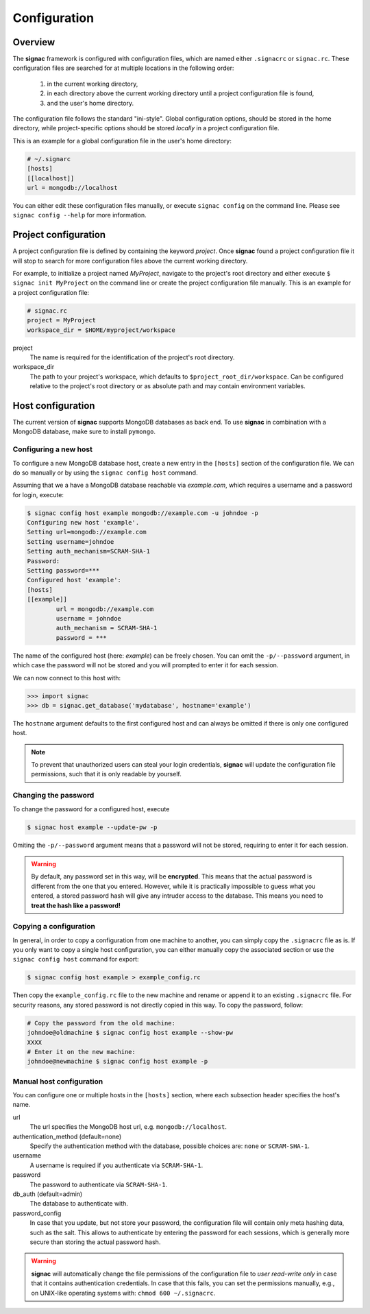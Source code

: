 .. _configuration:

=============
Configuration
=============

Overview
========

The **signac** framework is configured with configuration files, which are named either ``.signacrc`` or ``signac.rc``.
These configuration files are searched for at multiple locations in the following order:

  1. in the current working directory,
  2. in each directory above the current working directory until a project configuration file is found,
  3. and the user's home directory.

The configuration file follows the standard "ini-style".
Global configuration options, should be stored in the home directory, while project-specific options should be stored *locally* in a project configuration file.

This is an example for a global configuration file in the user's home directory:

.. code-block:: ini

   # ~/.signarc
   [hosts]
   [[localhost]]
   url = mongodb://localhost

You can either edit these configuration files manually, or execute ``signac config`` on the command line.
Please see ``signac config --help`` for more information.

Project configuration
=====================

A project configuration file is defined by containing the keyword *project*.
Once **signac** found a project configuration file it will stop to search for more configuration files above the current working directory.

For example, to initialize a project named *MyProject*, navigate to the project's root directory and either execute ``$ signac init MyProject`` on the command line or create the project configuration file manually.
This is an example for a project configuration file:

.. code-block:: ini

   # signac.rc
   project = MyProject
   workspace_dir = $HOME/myproject/workspace

project
  The name is required for the identification of the project's root directory.

workspace_dir
  The path to your project's workspace, which defaults to ``$project_root_dir/workspace``.
  Can be configured relative to the project's root directory or as absolute path and may contain environment variables.


Host configuration
==================

The current version of **signac** supports MongoDB databases as back end.
To use **signac** in combination with a MongoDB database, make sure to install ``pymongo``.

Configuring a new host
----------------------

To configure a new MongoDB database host, create a new entry in the ``[hosts]`` section of the configuration file.
We can do so manually or by using the ``signac config host`` command.

Assuming that we a have a MongoDB database reachable via *example.com*, which requires a username and a password for login, execute:

.. code-block:: bash

    $ signac config host example mongodb://example.com -u johndoe -p
    Configuring new host 'example'.
    Setting url=mongodb://example.com
    Setting username=johndoe
    Setting auth_mechanism=SCRAM-SHA-1
    Password:
    Setting password=***
    Configured host 'example':
    [hosts]
    [[example]]
            url = mongodb://example.com
            username = johndoe
            auth_mechanism = SCRAM-SHA-1
            password = ***

The name of the configured host (here: *example*) can be freely chosen.
You can omit the ``-p/--password`` argument, in which case the password will not be stored and you will prompted to enter it for each session.

We can now connect to this host with:

.. code-block:: python

    >>> import signac
    >>> db = signac.get_database('mydatabase', hostname='example')

The ``hostname`` argument defaults to the first configured host and can always be omitted if there is only one configured host.

.. note::

    To prevent that unauthorized users can steal your login credentials, **signac** will update the configuration file permissions, such that it is only readable by yourself.


Changing the password
---------------------

To change the password for a configured host, execute

.. code-block:: bash

    $ signac host example --update-pw -p

Omiting the ``-p/--password`` argument means that a password will not be stored, requiring to enter it for each session.

.. warning::

    By default, any password set in this way, will be **encrypted**. This means that the actual password is different from the one that you entered.
    However, while it is practically impossible to guess what you entered, a stored password hash will give any intruder access to the database.
    This means you need to **treat the hash like a password!**

Copying a configuration
-----------------------

In general, in order to copy a configuration from one machine to another, you can simply copy the ``.signacrc`` file as is.
If you only want to copy a single host configuration, you can either manually copy the associated section or use the ``signac config host`` command for export:

.. code-block:: bash

    $ signac config host example > example_config.rc

Then copy the ``example_config.rc`` file to the new machine and rename or append it to an existing ``.signacrc`` file.
For security reasons, any stored password is not directly copied in this way.
To copy the password, follow:

.. code-block:: bash

    # Copy the password from the old machine:
    johndoe@oldmachine $ signac config host example --show-pw
    XXXX
    # Enter it on the new machine:
    johndoe@newmachine $ signac config host example -p


Manual host configuration
-------------------------

You can configure one or multiple hosts in the ``[hosts]`` section, where each subsection header specifies the host's name.

url
  The url specifies the MongoDB host url, e.g. ``mongodb://localhost``.
authentication_method (default=none)
  Specify the authentication method with the database, possible choices are: ``none`` or ``SCRAM-SHA-1``.
username
  A username is required if you authenticate via ``SCRAM-SHA-1``.
password
  The password to authenticate via ``SCRAM-SHA-1``.
db_auth (default=admin)
  The database to authenticate with.
password_config
  In case that you update, but not store your password, the configuration file will contain only meta hashing data, such as the salt.
  This allows to authenticate by entering the password for each sessions, which is generally more secure than storing the actual password hash.

.. warning::

    **signac** will automatically change the file permissions of the configuration file to *user read-write only* in case that it contains authentication credentials.
    In case that this fails, you can set the permissions manually, e.g., on UNIX-like operating systems with: ``chmod 600 ~/.signacrc``.
